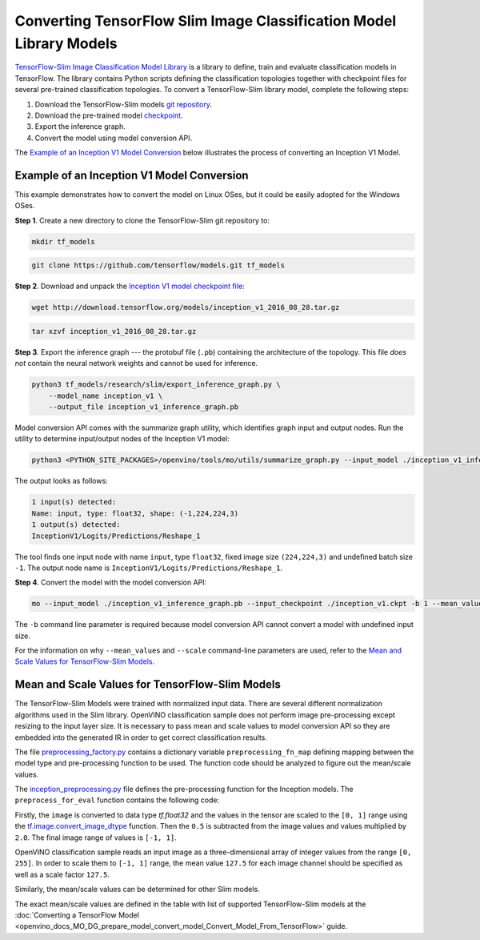 .. {#openvino_docs_MO_DG_prepare_model_convert_model_tf_specific_Convert_Slim_Library_Models}

Converting TensorFlow Slim Image Classification Model Library Models
====================================================================


.. meta::
   :description: Learn how to convert a Slim Image 
                 Classification model from TensorFlow to the OpenVINO 
                 Intermediate Representation.


`TensorFlow-Slim Image Classification Model Library <https://github.com/tensorflow/models/tree/master/research/slim/README.md>`__ is a library to define, train and evaluate classification models in TensorFlow. The library contains Python scripts defining the classification topologies together with checkpoint files for several pre-trained classification topologies. To convert a TensorFlow-Slim library model, complete the following steps:

1. Download the TensorFlow-Slim models `git repository <https://github.com/tensorflow/models>`__.
2. Download the pre-trained model `checkpoint <https://github.com/tensorflow/models/tree/master/research/slim#pre-trained-models>`__.
3. Export the inference graph.
4. Convert the model using model conversion API.

The `Example of an Inception V1 Model Conversion <#example_of_an_inception_v1_model_conversion>`__ below illustrates the process of converting an Inception V1 Model.

Example of an Inception V1 Model Conversion 
###########################################

This example demonstrates how to convert the model on Linux OSes, but it could be easily adopted for the Windows OSes.

**Step 1**. Create a new directory to clone the TensorFlow-Slim git repository to:

.. code-block:: sh

   mkdir tf_models

.. code-block:: sh

   git clone https://github.com/tensorflow/models.git tf_models


**Step 2**. Download and unpack the `Inception V1 model checkpoint file <http://download.tensorflow.org/models/inception_v1_2016_08_28.tar.gz>`__:

.. code-block:: sh

   wget http://download.tensorflow.org/models/inception_v1_2016_08_28.tar.gz

.. code-block:: sh

   tar xzvf inception_v1_2016_08_28.tar.gz

**Step 3**. Export the inference graph --- the protobuf file (``.pb``) containing the architecture of the topology. This file *does not* contain the neural network weights and cannot be used for inference.

.. code-block:: sh

  python3 tf_models/research/slim/export_inference_graph.py \
      --model_name inception_v1 \
      --output_file inception_v1_inference_graph.pb


Model conversion API comes with the summarize graph utility, which identifies graph input and output nodes. Run the utility to determine input/output nodes of the Inception V1 model:

.. code-block:: sh

  python3 <PYTHON_SITE_PACKAGES>/openvino/tools/mo/utils/summarize_graph.py --input_model ./inception_v1_inference_graph.pb

The output looks as follows:

.. code-block:: sh

  1 input(s) detected:
  Name: input, type: float32, shape: (-1,224,224,3)
  1 output(s) detected:
  InceptionV1/Logits/Predictions/Reshape_1

The tool finds one input node with name ``input``, type ``float32``, fixed image size ``(224,224,3)`` and undefined batch size ``-1``. The output node name is ``InceptionV1/Logits/Predictions/Reshape_1``.

**Step 4**. Convert the model with the model conversion API:

.. code-block:: sh

  mo --input_model ./inception_v1_inference_graph.pb --input_checkpoint ./inception_v1.ckpt -b 1 --mean_value [127.5,127.5,127.5] --scale 127.5


The ``-b`` command line parameter is required because model conversion API cannot convert a model with undefined input size.

For the information on why ``--mean_values`` and ``--scale`` command-line parameters are used, refer to the `Mean and Scale Values for TensorFlow-Slim Models <#Mean-and-Scale-Values-for-TensorFlow-Slim-Models>`__.

Mean and Scale Values for TensorFlow-Slim Models 
#################################################

The TensorFlow-Slim Models were trained with normalized input data. There are several different normalization algorithms used in the Slim library. OpenVINO classification sample does not perform image pre-processing except resizing to the input layer size. It is necessary to pass mean and scale values to model conversion API so they are embedded into the generated IR in order to get correct classification results.

The file `preprocessing_factory.py <https://github.com/tensorflow/models/blob/master/research/slim/preprocessing/preprocessing_factory.py>`__ contains a dictionary variable ``preprocessing_fn_map`` defining mapping between the model type and pre-processing function to be used. The function code should be analyzed to figure out the mean/scale values.

The `inception_preprocessing.py <https://github.com/tensorflow/models/blob/master/research/slim/preprocessing/inception_preprocessing.py>`__ file defines the pre-processing function for the Inception models. The ``preprocess_for_eval`` function contains the following code:

.. code-block:: py
   :force:

    ...
    import tensorflow as tf
    if image.dtype != tf.float32:
      image = tf.image.convert_image_dtype(image, dtype=tf.float32)
    ...
    image = tf.subtract(image, 0.5)
    image = tf.multiply(image, 2.0)
    return image


Firstly, the ``image`` is converted to data type `tf.float32` and the values in the tensor are scaled to the ``[0, 1]`` range using the `tf.image.convert_image_dtype <https://www.tensorflow.org/api_docs/python/tf/image/convert_image_dtype>`__ function. Then the ``0.5`` is subtracted from the image values and values multiplied by ``2.0``. The final image range of values is ``[-1, 1]``.

OpenVINO classification sample reads an input image as a three-dimensional array of integer values from the range ``[0, 255]``. In order to scale them to ``[-1, 1]`` range, the mean value ``127.5`` for each image channel should be specified as well as a scale factor ``127.5``.

Similarly, the mean/scale values can be determined for other Slim models.

The exact mean/scale values are defined in the table with list of supported TensorFlow-Slim models at the :doc:`Converting a TensorFlow Model <openvino_docs_MO_DG_prepare_model_convert_model_Convert_Model_From_TensorFlow>` guide.

